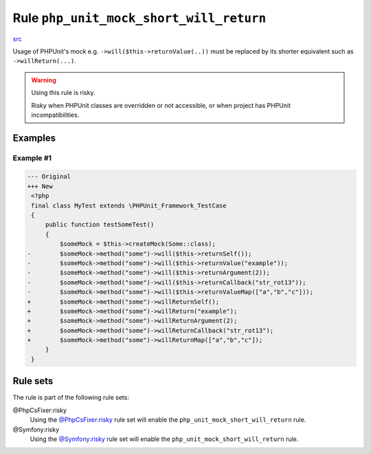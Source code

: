 ========================================
Rule ``php_unit_mock_short_will_return``
========================================

`src <../../../src/Fixer/PhpUnit/PhpUnitMockShortWillReturnFixer.php>`_

Usage of PHPUnit's mock e.g. ``->will($this->returnValue(..))`` must be replaced
by its shorter equivalent such as ``->willReturn(...)``.

.. warning:: Using this rule is risky.

   Risky when PHPUnit classes are overridden or not accessible, or when project
   has PHPUnit incompatibilities.

Examples
--------

Example #1
~~~~~~~~~~

.. code-block:: diff

   --- Original
   +++ New
    <?php
    final class MyTest extends \PHPUnit_Framework_TestCase
    {
        public function testSomeTest()
        {
            $someMock = $this->createMock(Some::class);
   -        $someMock->method("some")->will($this->returnSelf());
   -        $someMock->method("some")->will($this->returnValue("example"));
   -        $someMock->method("some")->will($this->returnArgument(2));
   -        $someMock->method("some")->will($this->returnCallback("str_rot13"));
   -        $someMock->method("some")->will($this->returnValueMap(["a","b","c"]));
   +        $someMock->method("some")->willReturnSelf();
   +        $someMock->method("some")->willReturn("example");
   +        $someMock->method("some")->willReturnArgument(2);
   +        $someMock->method("some")->willReturnCallback("str_rot13");
   +        $someMock->method("some")->willReturnMap(["a","b","c"]);
        }
    }

Rule sets
---------

The rule is part of the following rule sets:

@PhpCsFixer:risky
  Using the `@PhpCsFixer:risky <./../../ruleSets/PhpCsFixerRisky.rst>`_ rule set will enable the ``php_unit_mock_short_will_return`` rule.

@Symfony:risky
  Using the `@Symfony:risky <./../../ruleSets/SymfonyRisky.rst>`_ rule set will enable the ``php_unit_mock_short_will_return`` rule.
